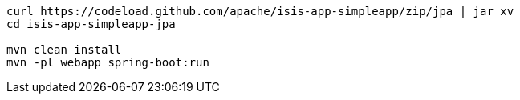 
:Notice: Licensed to the Apache Software Foundation (ASF) under one or more contributor license agreements. See the NOTICE file distributed with this work for additional information regarding copyright ownership. The ASF licenses this file to you under the Apache License, Version 2.0 (the "License"); you may not use this file except in compliance with the License. You may obtain a copy of the License at. http://www.apache.org/licenses/LICENSE-2.0 . Unless required by applicable law or agreed to in writing, software distributed under the License is distributed on an "AS IS" BASIS, WITHOUT WARRANTIES OR  CONDITIONS OF ANY KIND, either express or implied. See the License for the specific language governing permissions and limitations under the License.
:page-partial:

[source,bash,subs="attributes+"]
----
curl https://codeload.github.com/apache/isis-app-simpleapp/zip/jpa | jar xv
cd isis-app-simpleapp-jpa

mvn clean install
mvn -pl webapp spring-boot:run
----


